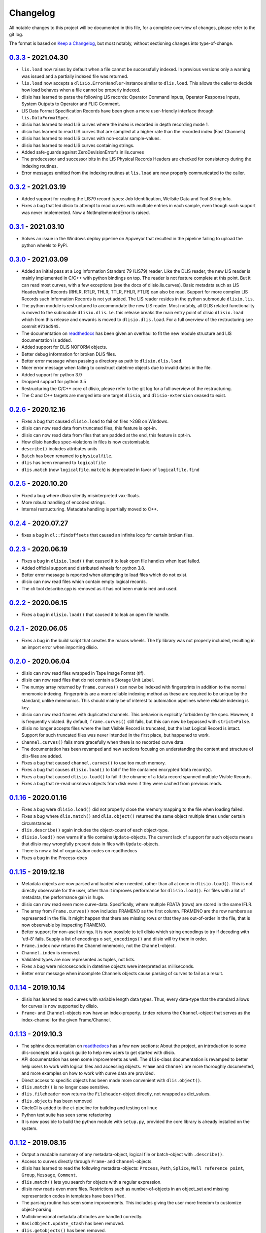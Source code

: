 Changelog
=========
All notable changes to this project will be documented in this file, for a
complete overview of changes, please refer to the git log.

The format is based on `Keep a Changelog`_,
but most notably, without sectioning changes into type-of-change.


0.3.3_ - 2021.04.30
-------------------
* ``lis.load`` now raises by default when a file cannot be successfully
  indexed. In previous versions only a warning was issued and a partially
  indexed file was returned.
* ``lis.load`` now accepts a ``dlisio.ErrorHandler``-instance similar to
  ``dlis.load``. This allows the caller to decide how load behaves when a file
  cannot be properly indexed.
* dlisio has learned to parse the following LIS records: Operator Command
  Inputs, Operator Response Inputs, System Outputs to Operator and FLIC
  Comment.
* LIS Data Format Specification Records have been given a more user-friendly
  interface through ``lis.DataFormatSpec``.
* dlisio has learned to read LIS curves where the index is recorded in depth
  recording mode 1.
* dlisio has learned to read LIS curves that are sampled at a higher rate than
  the recorded index (Fast Channels)
* dlisio has learned to read LIS curves with non-scalar sample-values.
* dlisio has learned to read LIS curves containing strings.
* Added safe-guards against ZeroDevisionError's in lis.curves
* The predecessor and successor bits in the LIS Physical Records Headers are
  checked for consistency during the indexing routines.
* Error messages emitted from the indexing routines at ``lis.load`` are now
  properly communicated to the caller.

0.3.2_ - 2021.03.19
-------------------
* Added support for reading the LIS79 record types: Job Identification,
  Wellsite Data and Tool String Info.
* Fixes a bug that led dlisio to attempt to read curves with multiple entries
  in each sample, even though such support was never implemented. Now a
  NotImplementedError is raised.

0.3.1_ - 2021.03.10
-------------------
* Solves an issue in the Windows deploy pipeline on Appveyor that resulted in
  the pipeline failing to upload the python wheels to PyPi.

0.3.0_ - 2021.03.09
-------------------
* Added an initial pass at a Log Information Standard 79 (LIS79) reader. Like
  the DLIS reader, the new LIS reader is mainly implemented in C/C++ with
  python bindings on top. The reader is not feature complete at this point. But
  it can read most curves, with a few exceptions (see the docs of
  dlisio.lis.curves). Basic metadata such as LIS Header/trailer Records (RHLR,
  RTLR, THLR, TTLR, FHLR, FTLR) can also be read. Support for more complex LIS
  Records such Information Records is not yet added. The LIS reader
  resides in the python submodule ``dlisio.lis``.
* The python module is restructured to accommodate the new LIS reader. Most
  notably, all DLIS related functionality is moved to the submodule
  ``dlisio.dlis``. I.e.  this release breaks the main entry point of dlisio
  ``dlisio.load`` which from this release and onwards is moved to
  ``dlisio.dlis.load``. For a full overview of the restructuring see
  commit ``#736d545``.
* The documentation on readthedocs_ has been given an overhaul to fit the new
  module structure and LIS documentation is added.
* Added support for DLIS NOFORM objects.
* Better debug information for broken DLIS files.
* Better error message when passing a directory as path to ``dlisio.dlis.load``.
* Nicer error message when failing to construct datetime objects due to invalid
  dates in the file.
* Added support for python 3.9
* Dropped support for python 3.5
* Restructuring the C/C++ core of dlisio, please refer to the git log for a
  full overview of the restructuring.
* The C and C++ targets are merged into one target ``dlisio``, and
  ``dlisio-extension`` ceased to exist.

0.2.6_ - 2020.12.16
-------------------
* Fixes a bug that caused ``dlisio.load`` to fail on files >2GB on Windows.
* dlisio can now read data from truncated files, this feature is opt-in.
* dlisio can now read data from files that are padded at the end, this feature
  is opt-in.
* How dlisio handles spec-violations in files is now customisable.
* ``describe()`` includes attributes units
* ``Batch`` has been renamed to ``physicalfile``.
* ``dlis`` has been renamed to ``logicalfile``
* ``dlis.match`` (now ``logicalfile.match``) is deprecated in favor of
  ``logicalfile.find``

0.2.5_ - 2020.10.20
-------------------
* Fixed a bug where dlisio silently misinterpreted vax-floats.
* More robust handling of encoded strings.
* Internal restructuring. Metadata handling is partially moved to C++.

0.2.4_ - 2020.07.27
-------------------
* fixes a bug in ``dl::findoffsets`` that caused an infinite loop for certain
  broken files.

0.2.3_ - 2020.06.19
-------------------
* Fixes a bug in ``dlisio.load()`` that caused it to leak open file handles when
  load failed.
* Added official support and distributed wheels for python 3.8.
* Better error message is reported when attempting to load files which do not
  exist.
* dlisio can now read files which contain empty logical records.
* The cli tool describe.cpp is removed as it has not been maintained and used.

0.2.2_ - 2020.06.15
-------------------
* Fixes a bug in ``dlisio.load()`` that caused it to leak an open file handle.

0.2.1_ - 2020.06.05
-------------------
* Fixes a bug in the build script that creates the macos wheels. The lfp
  library was not properly included, resulting in an import error when
  importing dlisio.

0.2.0_ - 2020.06.04
-------------------
* dlisio can now read files wrapped in Tape Image Format (tif).
* dlisio can now read files that do not contain a Storage Unit Label.
* The numpy array returned by ``frame.curves()`` can now be indexed with
  fingerprints in addition to the normal mnemonic indexing. Fingerprints are a
  more reliable indexing method as these are required to be unique by the
  standard, unlike mnemonics. This should mainly be of interest to automation
  pipelines where reliable indexing is key.
* dlisio can now read frames with duplicated channels. This behavior is
  explicitly forbidden by the spec. However, it is frequently violated. By
  default, ``frame.curves()`` still fails, but this can now be bypassed with
  ``strict=False``.
* dlisio no longer accepts files where the last Visible Record is truncated, but
  the last Logical Record is intact. Support for such truncated files was
  never intended in the first place, but happened to work.
* ``Channel.curves()`` fails more gracefully when there is no recorded curve
  data.
* The documentation has been revamped and new sections focusing on
  understanding the content and structure of dlis-files are added.
* Fixes a bug that caused ``channel.curves()`` to use too much memory.
* Fixes a bug that causes ``dlisio.load()`` to fail if the file contained
  encrypted fdata record(s).
* Fixes a bug that caused ``dlisio.load()`` to fail if the obname of a fdata
  record spanned multiple Visible Records.
* Fixes a bug that re-read unknown objects from disk even if they were cached
  from previous reads.

0.1.16_ - 2020.01.16
--------------------
* Fixes a bug were ``dlisio.load()`` did not properly close the memory mapping to
  the file when loading failed.
* Fixes a bug where ``dlis.match()`` and ``dlis.object()`` returned the same object
  multiple times under certain circumstances.
* ``dlis.describe()`` again includes the object-count of each object-type.
* ``dlisio.load()`` now warns if a file contains ``Update``-objects. The current lack
  of support for such objects means that dlisio may wrongfully present data in
  files with ``Update``-objects.
* There is now a list of organization codes on readthedocs
* Fixes a bug in the Process-docs

0.1.15_ - 2019.12.18
--------------------
* Metadata objects are now parsed and loaded when needed, rather than all at
  once in ``dlisio.load()``. This is not directly observable for the user, other
  than it improves performance for ``dlisio.load()``. For files with a lot of
  metadata, the performance gain is huge.
* dlisio can now read even more curve-data. Specifically, where multiple FDATA
  (rows) are stored in the same IFLR.
* The array from ``Frame.curves()`` now includes FRAMENO as the first column.
  FRAMENO are the row numbers as represented in the file. It might happen that
  there are missing rows or that they are out-of-order in the file, that is now
  observable by inspecting FRAMENO.
* Better support for non-ascii strings. It is now possible to tell dlisio which
  string encodings to try if decoding with 'utf-8' fails. Supply a list of
  encodings o ``set_encodings()`` and dlisio will try them in order.
* ``Frame.index`` now returns the Channel mnemonic, not the ``Channel``-object.
* ``Channel.index`` is removed.
* Validated types are now represented as tuples, not lists.
* Fixes a bug were microseconds in datetime objects were interpreted as
  milliseconds.
* Better error message when incomplete Channels objects cause parsing of curves
  to fail as a result.

0.1.14_ - 2019.10.14
--------------------
* dlisio has learned to read curves with variable length data types. Thus,
  every data-type that the standard allows for curves is now supported by
  dlisio.
* ``Frame``- and ``Channel``-objects now have an index-property. ``index`` returns the
  ``Channel``-object that serves as the index-channel for the given Frame/Channel.

0.1.13_ - 2019.10.3
-------------------
* The sphinx documentation on readthedocs_ has a few new sections: About the
  project, an introduction to some dlis-concepts and a quick guide to help new
  users to get started with dlisio.
* API documentation has seen some improvements as well. The ``dlis``-class
  documentation is revamped to better help users to work with logical files and
  accessing objects. ``Frame`` and ``Channel`` are more thoroughly documented, and
  more examples on how to work with curve data are provided.
* Direct access to specific objects has been made more convenient with
  ``dlis.object()``.
* ``dlis.match()`` is no longer case sensitive.
* ``dlis.fileheader`` now returns the ``Fileheader``-object directly, not wrapped as
  dict_values.
* ``dlis.objects`` has been removed
* CircleCI is added to the ci-pipeline for building and testing on linux
* Python test suite has seen some refactoring
* It is now possible to build the python module with ``setup.py``, provided the
  core library is already installed on the system.

0.1.12_ - 2019.08.15
--------------------
* Output a readable summary of any metadata-object, logical file or batch-object
  with ``.describe()``.
* Access to curves directly through ``Frame``- and ``Channel``-objects.
* dlisio has learned to read the following metadata-objects: ``Process``, ``Path``,
  ``Splice``, ``Well reference point``, ``Group``, ``Message``, ``Comment``.
* ``dlis.match()`` lets you search for objects with a regular expression.
* dlisio now reads even more files. Restrictions such as number-of-objects in an
  object_set and missing representation codes in templates have been lifted.
* The parsing routine has seen some improvements. This includes giving the user
  more freedom to customize object-parsing.
* Multidimensional metadata attributes are handled correctly.
* ``BasicObject.update_stash`` has been removed.
* ``dlis.getobjects()`` has been removed.
* ``dlis.object_set`` has been renamed to ``dlis.indexedobjects``.
* ``Computation.source`` is now a scalar, not vector.
* ``BasicObject``'s ``type`` and ``attic`` is now attributes, not properties.
* Objects are allowed to have empty ids (name/mnemonic).
* The API documentation has seen some minor updates.
* dlisio uses endianness.h rather than its own implementation.
* Some of the binary test files have been simplified.
* core functionality such as ``findfdata``, ``findsul``, ``findvrl``, ``findoffsets`` and
  ``stream.at`` are more thoroughly tested.
* Parts of the Python test suite have been refactored.
* Fixed a bug were long obnames were allocated insufficient memory.
* Fixed a bug were multi-dimensional fdata were interpreted incorrectly.
* Fixed a bug that caused incorrectly partitioning from physical- to logical
  file(s).
* Fixed a bug that caused parsing of a encrypted logical record to fail.

0.1.11_ - 2019.06.04
--------------------
* Support for logical files - dlisio now partitions the loaded physical file
  into logical files. This has resulted in a behavioral change were
  ``dlisio.load()`` now returns a tuple-like object of n-logical files.

.. _`Keep a changelog`: https://keepachangelog.com/en/1.0.0/
.. _readthedocs: https://dlisio.readthedocs.io/en/stable/

.. _0.3.3: https://github.com/equinor/dlisio/compare/v0.3.2...v0.3.3
.. _0.3.2: https://github.com/equinor/dlisio/compare/v0.3.1...v0.3.2
.. _0.3.1: https://github.com/equinor/dlisio/compare/v0.3.0...v0.3.1
.. _0.3.0: https://github.com/equinor/dlisio/compare/v0.2.6...v0.3.0
.. _0.2.6: https://github.com/equinor/dlisio/compare/v0.2.5...v0.2.6
.. _0.2.5: https://github.com/equinor/dlisio/compare/v0.2.4...v0.2.5
.. _0.2.4: https://github.com/equinor/dlisio/compare/v0.2.3...v0.2.4
.. _0.2.3: https://github.com/equinor/dlisio/compare/v0.2.2...v0.2.3
.. _0.2.2: https://github.com/equinor/dlisio/compare/v0.2.1...v0.2.2
.. _0.2.1: https://github.com/equinor/dlisio/compare/v0.2.0...v0.2.1
.. _0.2.0: https://github.com/equinor/dlisio/compare/v0.1.16...v0.2.0
.. _0.1.16: https://github.com/equinor/dlisio/compare/v0.1.15...v0.1.16
.. _0.1.15: https://github.com/equinor/dlisio/compare/v0.1.14...v0.1.15
.. _0.1.14: https://github.com/equinor/dlisio/compare/v0.1.13...v0.1.14
.. _0.1.13: https://github.com/equinor/dlisio/compare/v0.1.12...v0.1.13
.. _0.1.12: https://github.com/equinor/dlisio/compare/v0.1.11...v0.1.12
.. _0.1.11: https://github.com/equinor/dlisio/compare/v0.1.10...v0.1.11
